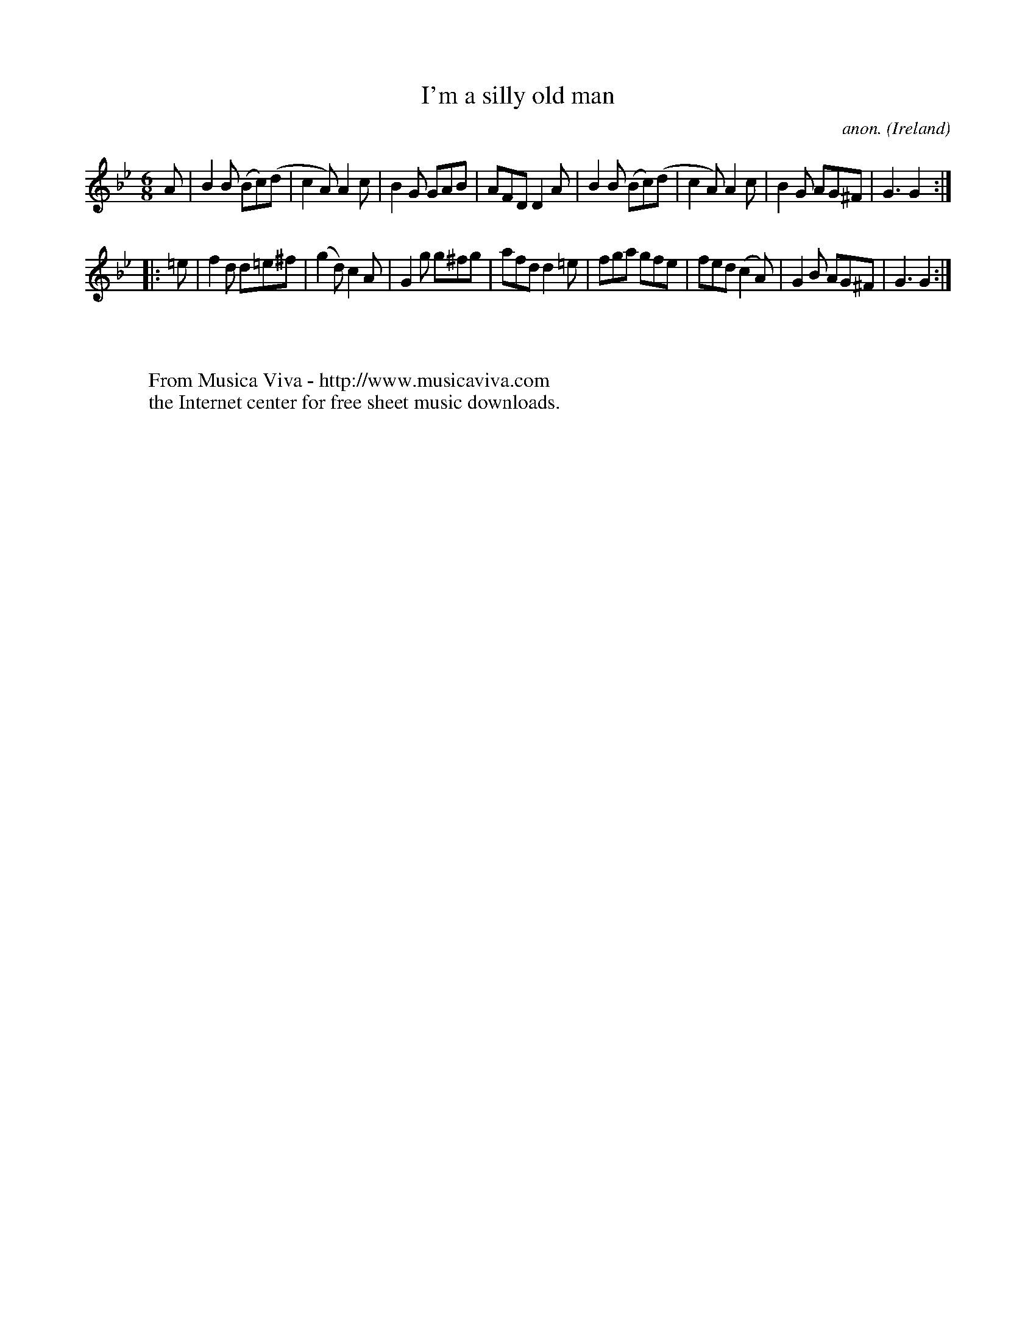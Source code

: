 X:404
T:I'm a silly old man
C:anon.
O:Ireland
B:Francis O'Neill: "The Dance Music of Ireland" (1907) no. 404
N:A variant of Greeneleeves? - Or are the similarities
N:just a coincidence?
R:Single jig
Z:Transcribed by Frank Nordberg - http://www.musicaviva.com
F:http://www.musicaviva.com/abc/tunes/ireland/oneill-1001/0404/oneill-1001-0404-1.abc
M:6/8
L:1/8
K:Gm
A|B2B (Bc)(d|c2A) A2c|B2G GAB|AFD D2A|B2B (Bc)(d|c2A) A2c|B2G AG^F|G3 G2:|
|:=e|f2d d=e^f|(g2d) c2A|G2g g^fg|afd d2=e|fga gfe|fed (c2A)|G2B AG^F|G3 G2:|
W:
W:
W:  From Musica Viva - http://www.musicaviva.com
W:  the Internet center for free sheet music downloads.
